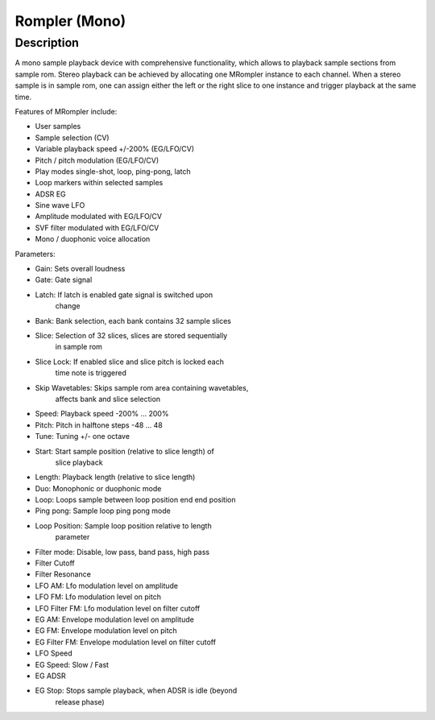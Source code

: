 **************
Rompler (Mono)
**************


Description
~~~~~~~~~~~

A mono sample playback device with comprehensive functionality,
which allows to playback sample sections from sample rom. Stereo
playback can be achieved by allocating one MRompler instance to each
channel. When a stereo sample is in sample rom, one can assign either
the left or the right slice to one instance and trigger playback at the
same time.

Features of MRompler include:

- User samples

- Sample selection (CV)

- Variable playback speed +/-200% (EG/LFO/CV)

- Pitch / pitch modulation (EG/LFO/CV)

- Play modes single-shot, loop, ping-pong, latch

- Loop markers within selected samples

- ADSR EG

- Sine wave LFO

- Amplitude modulated with EG/LFO/CV

- SVF filter modulated with EG/LFO/CV

- Mono / duophonic voice allocation

Parameters:

-  Gain: Sets overall loudness

-  Gate: Gate signal

-  Latch: If latch is enabled gate signal is switched upon
      change

-  Bank: Bank selection, each bank contains 32 sample slices

-  Slice: Selection of 32 slices, slices are stored sequentially
      in sample rom

-  Slice Lock: If enabled slice and slice pitch is locked each
      time note is triggered

-  Skip Wavetables: Skips sample rom area containing wavetables,
      affects bank and slice selection

-  Speed: Playback speed -200% … 200%

-  Pitch: Pitch in halftone steps -48 … 48

-  Tune: Tuning +/- one octave

-  Start: Start sample position (relative to slice length) of
      slice playback

-  Length: Playback length (relative to slice length)

-  Duo: Monophonic or duophonic mode

-  Loop: Loops sample between loop position end end position

-  Ping pong: Sample loop ping pong mode

-  Loop Position: Sample loop position relative to length
      parameter

-  Filter mode: Disable, low pass, band pass, high pass

-  Filter Cutoff

-  Filter Resonance

-  LFO AM: Lfo modulation level on amplitude

-  LFO FM: Lfo modulation level on pitch

-  LFO Filter FM: Lfo modulation level on filter cutoff

-  EG AM: Envelope modulation level on amplitude

-  EG FM: Envelope modulation level on pitch

-  EG Filter FM: Envelope modulation level on filter cutoff

-  LFO Speed

-  EG Speed: Slow / Fast

-  EG ADSR

-  EG Stop: Stops sample playback, when ADSR is idle (beyond
      release phase)
